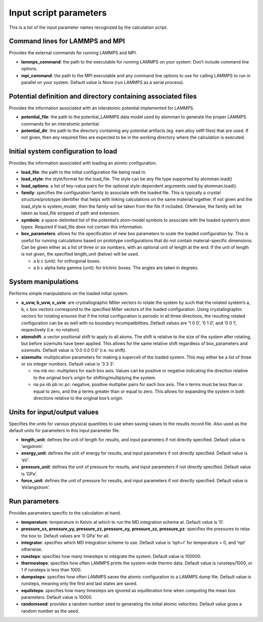 Input script parameters
-----------------------

This is a list of the input parameter names recognized by the
calculation script.

Command lines for LAMMPS and MPI
~~~~~~~~~~~~~~~~~~~~~~~~~~~~~~~~

Provides the external commands for running LAMMPS and MPI.

-  **lammps_command**: the path to the executable for running LAMMPS on
   your system. Don’t include command line options.

-  **mpi_command**: the path to the MPI executable and any command line
   options to use for calling LAMMPS to run in parallel on your system.
   Default value is None (run LAMMPS as a serial process).

Potential definition and directory containing associated files
~~~~~~~~~~~~~~~~~~~~~~~~~~~~~~~~~~~~~~~~~~~~~~~~~~~~~~~~~~~~~~

Provides the information associated with an interatomic potential
implemented for LAMMPS.

-  **potential_file**: the path to the potential_LAMMPS data model used
   by atomman to generate the proper LAMMPS commands for an interatomic
   potential.

-  **potential_dir**: the path to the directory containing any potential
   artifacts (eg. eam.alloy setfl files) that are used. If not given,
   then any required files are expected to be in the working directory
   where the calculation is executed.

Initial system configuration to load
~~~~~~~~~~~~~~~~~~~~~~~~~~~~~~~~~~~~

Provides the information associated with loading an atomic
configuration.

-  **load_file**: the path to the initial configuration file being read
   in.

-  **load_style**: the style/format for the load_file. The style can be
   any file type supported by atomman.load()

-  **load_options**: a list of key-value pairs for the optional
   style-dependent arguments used by atomman.load().

-  **family**: specifies the configuration family to associate with the
   loaded file. This is typically a crystal structure/prototype
   identifier that helps with linking calculations on the same material
   together. If not given and the load_style is system_model, then the
   family will be taken from the file if included. Otherwise, the family
   will be taken as load_file stripped of path and extension.

-  **symbols**: a space-delimited list of the potential’s atom-model
   symbols to associate with the loaded system’s atom types. Required if
   load_file does not contain this information.

-  **box_parameters**: allows for the specification of new box
   parameters to scale the loaded configuration by. This is useful for
   running calculations based on prototype configurations that do not
   contain material-specific dimensions. Can be given either as a list
   of three or six numbers, with an optional unit of length at the end.
   If the unit of length is not given, the specified length_unit (below)
   will be used.

   -  a b c (unit): for orthogonal boxes.

   -  a b c alpha beta gamma (unit): for triclinic boxes. The angles are
      taken in degrees.

System manipulations
~~~~~~~~~~~~~~~~~~~~

Performs simple manipulations on the loaded initial system.

-  **a_uvw, b_uvw, c_uvw**: are crystallographic Miller vectors to
   rotate the system by such that the rotated system’s a, b, c box
   vectors correspond to the specified Miller vectors of the loaded
   configuration. Using crystallographic vectors for rotating ensures
   that if the initial configuration is periodic in all three
   directions, the resulting rotated configuration can be as well with
   no boundary incompatibilities. Default values are ‘1 0 0’, ‘0 1 0’,
   and ‘0 0 1’, respectively (i.e. no rotation).

-  **atomshift**: a vector positional shift to apply to all atoms. The
   shift is relative to the size of the system after rotating, but
   before sizemults have been applied. This allows for the same relative
   shift regardless of box_parameters and sizemults. Default value is
   ‘0.0 0.0 0.0’ (i.e. no shift).

-  **sizemults**: multiplication parameters for making a supercell of
   the loaded system. This may either be a list of three or six integer
   numbers. Default value is ‘3 3 3’.

   -  ma mb mc: multipliers for each box axis. Values can be positive or
      negative indicating the direction relative to the original box’s
      origin for shifting/multiplying the system.

   -  na pa nb pb nc pc: negative, positive multiplier pairs for each
      box axis. The n terms must be less than or equal to zero, and the
      p terms greater than or equal to zero. This allows for expanding
      the system in both directions relative to the original box’s
      origin.

Units for input/output values
~~~~~~~~~~~~~~~~~~~~~~~~~~~~~

Specifies the units for various physical quantities to use when saving
values to the results record file. Also used as the default units for
parameters in this input parameter file.

-  **length_unit**: defines the unit of length for results, and input
   parameters if not directly specified. Default value is ‘angstrom’.

-  **energy_unit**: defines the unit of energy for results, and input
   parameters if not directly specified. Default value is ‘eV’.

-  **pressure_unit**: defines the unit of pressure for results, and
   input parameters if not directly specified. Default value is ‘GPa’.

-  **force_unit**: defines the unit of pressure for results, and input
   parameters if not directly specified. Default value is ‘eV/angstrom’.

Run parameters
~~~~~~~~~~~~~~

Provides parameters specific to the calculation at hand.

-  **temperature**: temperature in Kelvin at which to run the MD
   integration scheme at. Default value is ‘0’.

-  **pressure_xx, pressure_yy, pressure_zz, pressure_xy, pressure_xz,
   pressure_yz**: specifies the pressures to relax the box to. Default
   values are ‘0 GPa’ for all.

-  **integrator**: specifies which MD integration scheme to use. Default
   value is ‘nph+l’ for temperature = 0, and ‘npt’ otherwise.

-  **runsteps**: specifies how many timesteps to integrate the system.
   Default value is 100000.

-  **thermosteps**: specifies how often LAMMPS prints the system-wide
   thermo data. Default value is runsteps/1000, or 1 if runsteps is less
   than 1000.

-  **dumpsteps**: specifies how often LAMMPS saves the atomic
   configuration to a LAMMPS dump file. Default value is runsteps,
   meaning only the first and last states are saved.

-  **equilsteps**: specifies how many timesteps are ignored as
   equilibration time when computing the mean box parameters. Default
   value is 10000.

-  **randomseed**: provides a random number seed to generating the
   initial atomic velocities. Default value gives a random number as the
   seed.
